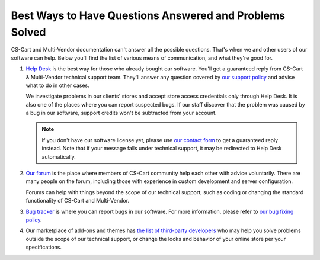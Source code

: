 ********************************************************
Best Ways to Have Questions Answered and Problems Solved
********************************************************

CS-Cart and Multi-Vendor documentation can't answer all the possible questions. That's when we and other users of our software can help. Below you'll find the list of various means of communication, and what they're good for.

#. `Help Desk <https://helpdesk.cs-cart.com/>`_ is the best way for those who already bought our software. You'll get a guaranteed reply from CS-Cart & Multi-Vendor technical support team. They'll answer any question covered by `our support policy <https://www.cs-cart.com/support-service.html>`_ and advise what to do in other cases. 

   We investigate problems in our clients' stores and accept store access credentials only through Help Desk. It is also one of the places where you can report suspected bugs. If our staff discover that the problem was caused by a bug in our software, support credits won't be subtracted from your account.

   .. note::

       If you don't have our software license yet, please use `our contact form <https://www.cs-cart.com/send-message.html>`_ to get a guaranteed reply instead. Note that if your message falls under technical support, it may be redirected to Help Desk automatically.

#. `Our forum <http://forum.cs-cart.com/>`_ is the place where members of CS-Cart community help each other with advice voluntarily. There are many people on the forum, including those with experience in custom development and server configuration.

   Forums can help with things beyond the scope of our technical support, such as coding or changing the standard functionality of CS-Cart and Multi-Vendor.

#. `Bug tracker <http://forum.cs-cart.com/tracker/project-1-cs-cart/>`_ is where you can report bugs in our software. For more information, please refer to `our bug fixing policy <https://www.cs-cart.com/bug-fixing.html>`_.

#. Our marketplace of add-ons and themes has `the list of third-party developers <https://marketplace.cs-cart.com/developers-catalog.html>`_ who may help you solve problems outside the scope of our technical support, or change the looks and behavior of your online store per your specifications.

.. meta::
   :description: Find out how to contact CS-Cart and Multi-Vendor developer team and the best ways to request new functionality, solve problems, and report bugs.
